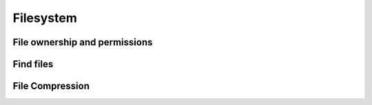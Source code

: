 =====================
Filesystem
=====================


File ownership and permissions
==============================

Find files
==========

File Compression
================
